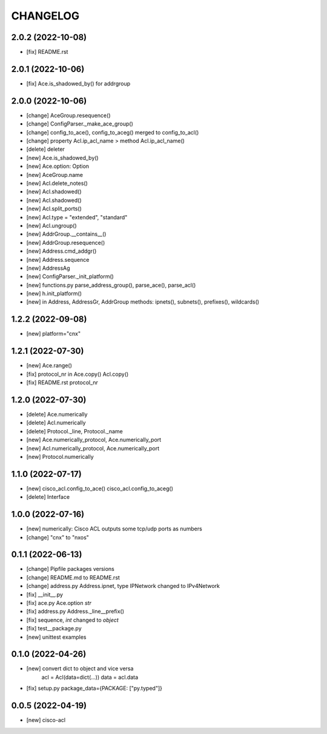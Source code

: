 
.. :changelog:

CHANGELOG
=========

2.0.2 (2022-10-08)
------------------
* [fix] README.rst


2.0.1 (2022-10-06)
------------------
* [fix] Ace.is_shadowed_by() for addrgroup


2.0.0 (2022-10-06)
------------------
* [change] AceGroup.resequence()
* [change] ConfigParser._make_ace_group()
* [change] config_to_ace(), config_to_aceg() merged to config_to_acl()
* [change] property Acl.ip_acl_name > method Acl.ip_acl_name()
* [delete] deleter
* [new] Ace.is_shadowed_by()
* [new] Ace.option: Option
* [new] AceGroup.name
* [new] Acl.delete_notes()
* [new] Acl.shadowed()
* [new] Acl.shadowed()
* [new] Acl.split_ports()
* [new] Acl.type = "extended", "standard"
* [new] Acl.ungroup()
* [new] AddrGroup.__contains__()
* [new] AddrGroup.resequence()
* [new] Address.cmd_addgr()
* [new] Address.sequence
* [new] AddressAg
* [new] ConfigParser._init_platform()
* [new] functions.py parse_address_group(), parse_ace(), parse_acl()
* [new] h.init_platform()
* [new] in Address, AddressGr, AddrGroup methods: ipnets(), subnets(), prefixes(), wildcards()


1.2.2 (2022-09-08)
------------------
* [new] platform="cnx"


1.2.1 (2022-07-30)
------------------
* [new] Ace.range()
* [fix] protocol_nr in Ace.copy() Acl.copy()
* [fix] README.rst protocol_nr


1.2.0 (2022-07-30)
------------------
* [delete] Ace.numerically
* [delete] Acl.numerically
* [delete] Protocol._line, Protocol._name
* [new] Ace.numerically_protocol, Ace.numerically_port
* [new] Acl.numerically_protocol, Ace.numerically_port
* [new] Protocol.numerically


1.1.0 (2022-07-17)
------------------
* [new] cisco_acl.config_to_ace() cisco_acl.config_to_aceg()
* [delete] Interface


1.0.0 (2022-07-16)
------------------
* [new] numerically: Cisco ACL outputs some tcp/udp ports as numbers
* [change] "cnx" to "nxos"


0.1.1 (2022-06-13)
------------------
* [change] Pipfile packages versions
* [change] README.md to README.rst
* [change] address.py Address.ipnet, type IPNetwork changed to IPv4Network
* [fix] __init__.py
* [fix] ace.py Ace.option *str*
* [fix] address.py Address._line__prefix()
* [fix] sequence, *int* changed to *object*
* [fix] test__package.py
* [new] unittest examples


0.1.0 (2022-04-26)
------------------
* [new] convert dict to object and vice versa
	acl = Acl(data=dict(...))
	data = acl.data
* [fix] setup.py package_data={PACKAGE: ["py.typed"]}


0.0.5 (2022-04-19)
------------------
* [new] cisco-acl
